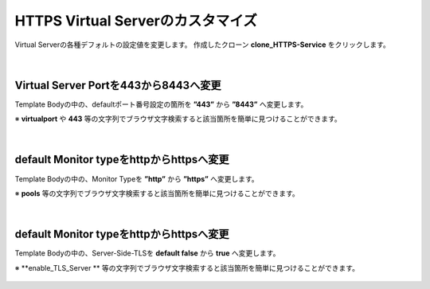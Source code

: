 HTTPS Virtual Serverのカスタマイズ
======================================

Virtual Serverの各種デフォルトの設定値を変更します。
作成したクローン **clone_HTTPS-Service** をクリックします。

.. figure:: images/c8-m2-1.png
   :scale: 50%
   :align: center


|
Virtual Server Portを443から8443へ変更
--------------------------------------

Template Bodyの中の、defaultポート番号設定の箇所を **”443”** から **”8443”** へ変更します。

※ **virtualport** や **443** 等の文字列でブラウザ文字検索すると該当箇所を簡単に見つけることができます。


.. figure:: images/c8-m2-2.png
   :scale: 40%
   :align: center


|
default Monitor typeをhttpからhttpsへ変更
--------------------------------------

Template Bodyの中の、Monitor Typeを **”http”** から **”https”** へ変更します。

※ **pools** 等の文字列でブラウザ文字検索すると該当箇所を簡単に見つけることができます。


.. figure:: images/c8-m2-3.png
   :scale: 40%
   :align: center


|
default Monitor typeをhttpからhttpsへ変更
--------------------------------------

Template Bodyの中の、Server-Side-TLSを **default false** から **true** へ変更します。

※ **enable_TLS_Server ** 等の文字列でブラウザ文字検索すると該当箇所を簡単に見つけることができます。


.. figure:: images/c8-m2-4.png
   :scale: 40%
   :align: center

